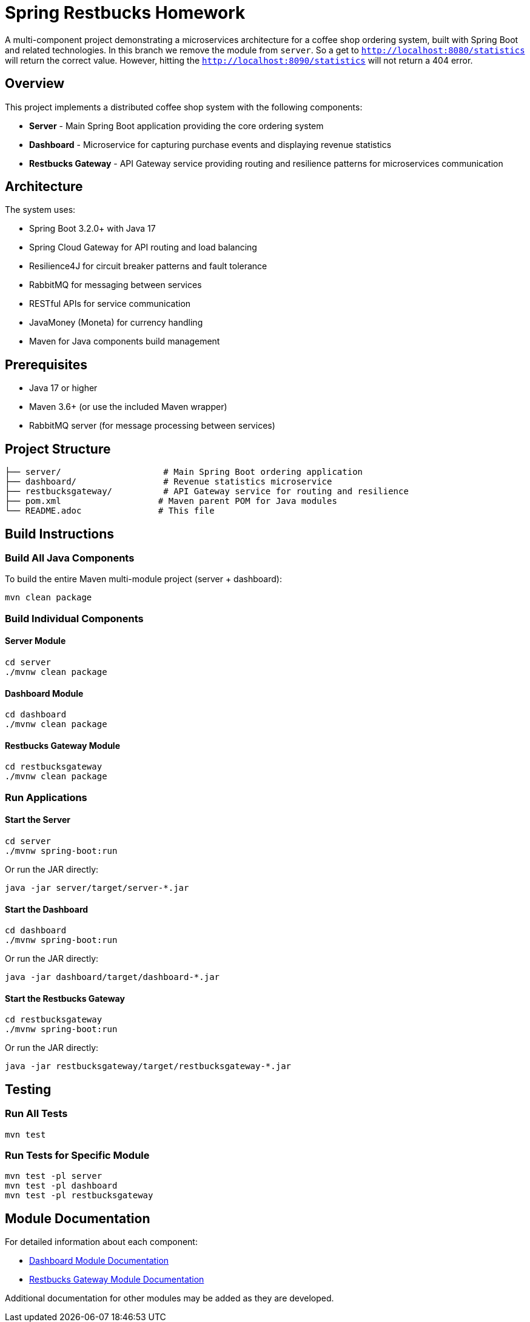 = Spring Restbucks Homework

A multi-component project demonstrating a microservices architecture for a coffee shop ordering system, built with Spring Boot and related technologies.
In this branch we remove the module from `server`. So a get to `http://localhost:8080/statistics` will return the correct value.
However, hitting the `http://localhost:8090/statistics` will not return a 404 error.

== Overview

This project implements a distributed coffee shop system with the following components:

* **Server** - Main Spring Boot application providing the core ordering system
* **Dashboard** - Microservice for capturing purchase events and displaying revenue statistics
* **Restbucks Gateway** - API Gateway service providing routing and resilience patterns for microservices communication

== Architecture

The system uses:

* Spring Boot 3.2.0+ with Java 17
* Spring Cloud Gateway for API routing and load balancing
* Resilience4J for circuit breaker patterns and fault tolerance
* RabbitMQ for messaging between services
* RESTful APIs for service communication
* JavaMoney (Moneta) for currency handling
* Maven for Java components build management

== Prerequisites

* Java 17 or higher
* Maven 3.6+ (or use the included Maven wrapper)
* RabbitMQ server (for message processing between services)

== Project Structure

----
├── server/                    # Main Spring Boot ordering application
├── dashboard/                 # Revenue statistics microservice
├── restbucksgateway/          # API Gateway service for routing and resilience
├── pom.xml                   # Maven parent POM for Java modules
└── README.adoc               # This file
----

== Build Instructions

=== Build All Java Components

To build the entire Maven multi-module project (server + dashboard):

[source,shell]
----
mvn clean package
----

=== Build Individual Components

==== Server Module

[source,shell]
----
cd server
./mvnw clean package
----

==== Dashboard Module

[source,shell]
----
cd dashboard
./mvnw clean package
----

==== Restbucks Gateway Module

[source,shell]
----
cd restbucksgateway
./mvnw clean package
----

=== Run Applications

==== Start the Server

[source,shell]
----
cd server
./mvnw spring-boot:run
----

Or run the JAR directly:

[source,shell]
----
java -jar server/target/server-*.jar
----

==== Start the Dashboard

[source,shell]
----
cd dashboard
./mvnw spring-boot:run
----

Or run the JAR directly:

[source,shell]
----
java -jar dashboard/target/dashboard-*.jar
----

==== Start the Restbucks Gateway

[source,shell]
----
cd restbucksgateway
./mvnw spring-boot:run
----

Or run the JAR directly:

[source,shell]
----
java -jar restbucksgateway/target/restbucksgateway-*.jar
----

== Testing

=== Run All Tests

[source,shell]
----
mvn test
----

=== Run Tests for Specific Module

[source,shell]
----
mvn test -pl server
mvn test -pl dashboard
mvn test -pl restbucksgateway
----

== Module Documentation

For detailed information about each component:

* link:dashboard/README.adoc[Dashboard Module Documentation]
* link:restbucksgateway/HELP.md[Restbucks Gateway Module Documentation]

Additional documentation for other modules may be added as they are developed.
